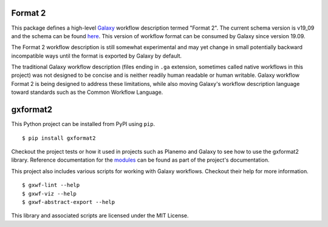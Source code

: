 
.. image:: https://readthedocs.org/projects/gxformat2/badge/?version=latest
   :target: https://gxformat2.readthedocs.io/en/latest/

.. image:: https://badge.fury.io/py/gxformat2.svg
   :target: https://pypi.python.org/pypi/gxformat2/

.. image:: https://github.com/galaxyproject/gxformat2/workflows/Python%20CI/badge.svg
   :target: https://github.com/galaxyproject/gxformat2/actions?query=workflow%3A%22Python+CI%22

.. image:: https://github.com/galaxyproject/gxformat2/workflows/Java%20CI/badge.svg
   :target: https://github.com/galaxyproject/gxformat2/actions?query=workflow%3A%22Java+CI%22

.. image:: https://img.shields.io/badge/latest%20schema-v19.09-blue
   :target: https://galaxyproject.github.io/gxformat2/v19_09.html

Format 2
--------

This package defines a high-level Galaxy_ workflow description termed "Format
2". The current schema version is v19_09 and the schema can be found
`here <https://galaxyproject.github.io/gxformat2/v19_09.html>`__. This version of
workflow format can be consumed by Galaxy since version 19.09.

The Format 2 workflow description is still somewhat experimental and may
yet change in small potentially backward incompatible ways until the format is
exported by Galaxy by default.

The traditional Galaxy workflow description (files ending in ``.ga`` extension,
sometimes called native workflows in this project) was not designed to be
concise and is neither readily human readable or human writable. Galaxy
workflow Format 2 is being designed to address these limitations,
while also moving Galaxy's workflow description language toward standards such
as the Common Workflow Language.

gxformat2
---------

This Python project can be installed from PyPI using ``pip``.

::

    $ pip install gxformat2

Checkout the project tests or how it used in projects such as Planemo and
Galaxy to see how to use the gxformat2 library. Reference documentation for
the `modules <https://gxformat2.readthedocs.io/en/latest/py-modindex.html>`__
can be found as part of the project's documentation.

This project also includes various scripts for working with Galaxy workflows.
Checkout their help for more information.

::

    $ gxwf-lint --help
    $ gxwf-viz --help
    $ gxwf-abstract-export --help

This library and associated scripts are licensed under the MIT License.

.. _Galaxy: https://galaxyproject.org/
